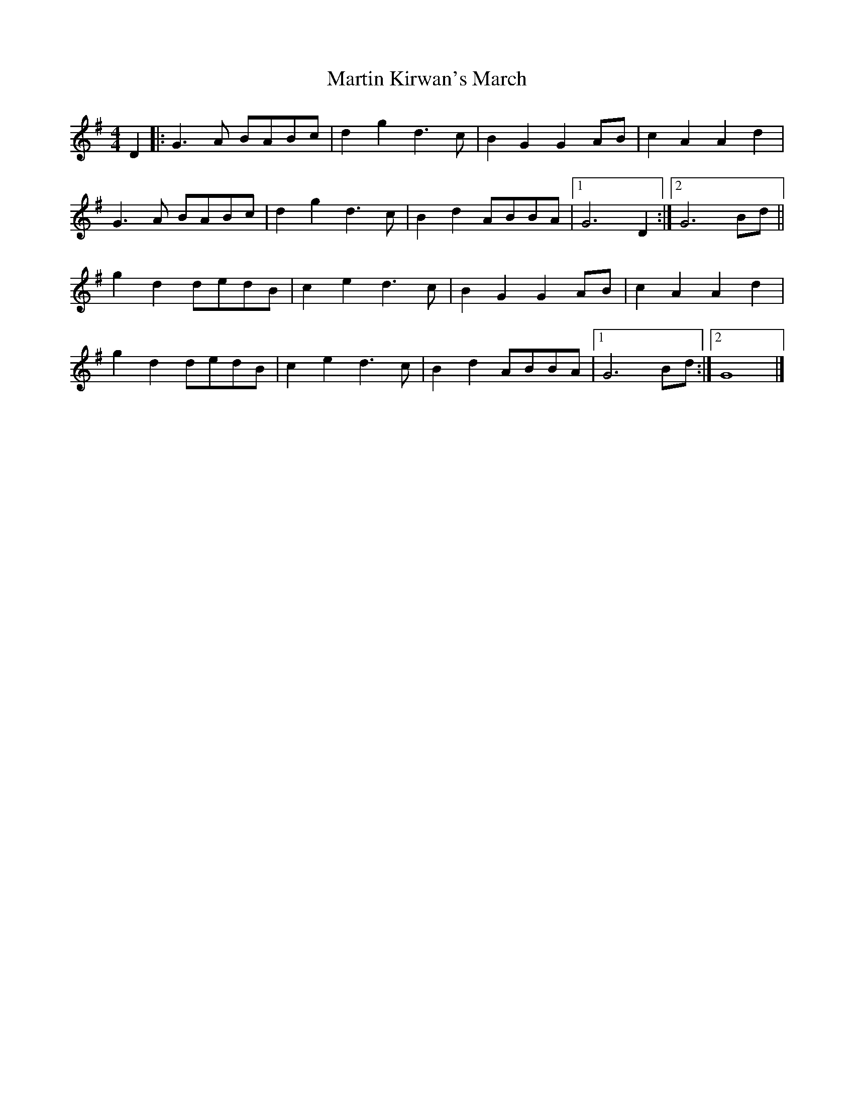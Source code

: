 X: 291
T: Martin Kirwan's March
M: 4/4
L: 1/8
R: reel
K: G
D2 |: G3A BABc | d2 g2 d3 c | B2 G2 G2 AB | c2 A2 A2 d2 |
G3A BABc | d2 g2 d3 c | B2 d2 ABBA |1 G6 D2 :|2 G6 Bd ||
g2 d2 dedB | c2 e2 d3 c | B2 G2 G2 AB | c2 A2 A2 d2 |
g2 d2 dedB | c2 e2 d3 c | B2 d2 ABBA |1 G6 Bd :|2 G8 |]
